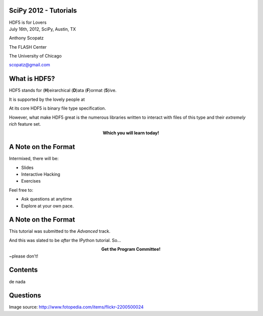 SciPy 2012 - Tutorials
==============================

.. container:: main-title

    HDF5 is for Lovers |nerd_candy_heart|

.. container:: main-names

    July 16th, 2012, SciPy, Austin, TX

    Anthony Scopatz 

    The FLASH Center

    The University of Chicago

    scopatz@gmail.com


.. |nerd_candy_heart| image:: nerd_candy_heart.png 
                        :scale: 100%



What is HDF5?
==============================
HDF5 stands for (**H**)eirarchical (**D**)ata (**F**)ormat (**5**)ive.

.. break

It is supported by the lovely people at |hdf_group|

.. break

At its core HDF5 is binary file type specification.

.. break

However, what make HDF5 great is the numerous libraries written to interact 
with files of this type and their *extremely rich* feature set.

.. break

.. raw:: pdf

    Spacer 0 40

.. container:: align-center

    **Which you will learn today!**

.. |hdf_group| image:: hdf_logo.jpg
                :scale: 70%
                :align: middle
                :target: http://www.hdfgroup.org/


A Note on the Format
=================================
Intermixed, there will be:

* Slides
* Interactive Hacking
* Exercises

.. break

Feel free to:

* Ask questions at anytime 
* Explore at your own pace.

A Note on the Format
=================================
This tutorial was submitted to the *Advanced* track.

.. break

And this was slated to be *after* the IPython tutorial.  So...

.. break

.. container:: align-center

    **Get the Program Committee!**

.. image:: angry-mob.jpg
    :align: center
    :scale: 225%

.. container:: gray-and-small

    ~please don't!

Contents
=======================
de nada

Questions
===============================
.. image:: qm.jpg
    :scale: 55%

.. raw:: pdf

    Spacer 0 20

.. container:: gray-and-small

    Image source: http://www.fotopedia.com/items/flickr-2200500024




